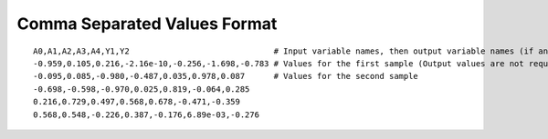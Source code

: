 .. _csv-format:

Comma Separated Values Format
-----------------------------
::

    A0,A1,A2,A3,A4,Y1,Y2                              # Input variable names, then output variable names (if any)
    -0.959,0.105,0.216,-2.16e-10,-0.256,-1.698,-0.783 # Values for the first sample (Output values are not required if not calculated)
    -0.095,0.085,-0.980,-0.487,0.035,0.978,0.087      # Values for the second sample
    -0.698,-0.598,-0.970,0.025,0.819,-0.064,0.285
    0.216,0.729,0.497,0.568,0.678,-0.471,-0.359
    0.568,0.548,-0.226,0.387,-0.176,6.89e-03,-0.276

